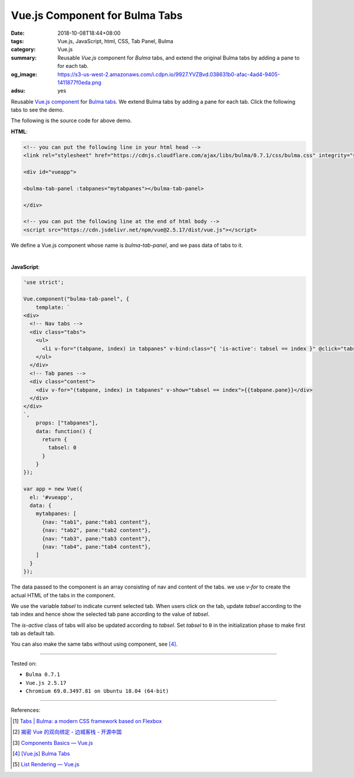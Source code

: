 Vue.js Component for Bulma Tabs
###############################

:date: 2018-10-08T18:44+08:00
:tags: Vue.js, JavaScript, html, CSS, Tab Panel, Bulma
:category: Vue.js
:summary: Reusable *Vue.js* component for *Bulma* tabs, and extend the original
          Bulma tabs by adding a pane to for each tab.
:og_image: https://s3-us-west-2.amazonaws.com/i.cdpn.io/9927.YVZBvd.038631b0-afac-4ad4-9405-1411877f0eda.png
:adsu: yes


Reusable Vue.js_ component_ for Bulma_ tabs_.
We extend Bulma tabs by adding a pane for each tab.
Click the following tabs to see the demo.

.. raw:: html

  <!-- you can put the following line in your html head -->
  <link rel="stylesheet" href="https://cdnjs.cloudflare.com/ajax/libs/bulma/0.7.1/css/bulma.css" integrity="sha256-zKA1Bf41O96+gJSlkn/Bh2HATW/OhwkApPlYTp3B5O8=" crossorigin="anonymous" />

  <div id="vueapp" style="margin: 2rem;">

  <bulma-tab-panel :tabpanes="mytabpanes"></bulma-tab-panel>

  </div>

  <!-- you can put the following line at the end of html body -->
  <script src="https://cdn.jsdelivr.net/npm/vue@2.5.17/dist/vue.js"></script>

  <style>
    li > a:hover { text-decoration: none; }
  </style>

.. raw:: html

  <script>
  'use strict';

  Vue.component("bulma-tab-panel", {
      template: `
  <div>
    <!-- Nav tabs -->
    <div class="tabs">
      <ul>
        <li v-for="(tabpane, index) in tabpanes" v-bind:class="{ 'is-active': tabsel == index }" @click="tabsel = index"><a>{{tabpane.nav}}</a></li>
      </ul>
    </div>
    <!-- Tab panes -->
    <div class="content">
      <div v-for="(tabpane, index) in tabpanes" v-show="tabsel == index">{{tabpane.pane}}</div>
    </div>
  </div>
  `,
      props: ["tabpanes"],
      data: function() {
        return {
          tabsel: 0
        }
      }
  });

  var app = new Vue({
    el: '#vueapp',
    data: {
      mytabpanes: [
        {nav: "tab1", pane:"tab1 content"},
        {nav: "tab2", pane:"tab2 content"},
        {nav: "tab3", pane:"tab3 content"},
        {nav: "tab4", pane:"tab4 content"},
      ]
    }
  });
  </script>


The following is the source code for above demo.


**HTML**:

.. code-block:: html

  <!-- you can put the following line in your html head -->
  <link rel="stylesheet" href="https://cdnjs.cloudflare.com/ajax/libs/bulma/0.7.1/css/bulma.css" integrity="sha256-zKA1Bf41O96+gJSlkn/Bh2HATW/OhwkApPlYTp3B5O8=" crossorigin="anonymous" />

  <div id="vueapp">

  <bulma-tab-panel :tabpanes="mytabpanes"></bulma-tab-panel>

  </div>

  <!-- you can put the following line at the end of html body -->
  <script src="https://cdn.jsdelivr.net/npm/vue@2.5.17/dist/vue.js"></script>


We define a Vue.js component whose name is *bulma-tab-panel*, and we pass data
of tabs to it.

|

.. adsu:: 2

**JavaScript**:

.. code-block:: javascript

  'use strict';

  Vue.component("bulma-tab-panel", {
      template: `
  <div>
    <!-- Nav tabs -->
    <div class="tabs">
      <ul>
        <li v-for="(tabpane, index) in tabpanes" v-bind:class="{ 'is-active': tabsel == index }" @click="tabsel = index"><a>{{tabpane.nav}}</a></li>
      </ul>
    </div>
    <!-- Tab panes -->
    <div class="content">
      <div v-for="(tabpane, index) in tabpanes" v-show="tabsel == index">{{tabpane.pane}}</div>
    </div>
  </div>
  `,
      props: ["tabpanes"],
      data: function() {
        return {
          tabsel: 0
        }
      }
  });

  var app = new Vue({
    el: '#vueapp',
    data: {
      mytabpanes: [
        {nav: "tab1", pane:"tab1 content"},
        {nav: "tab2", pane:"tab2 content"},
        {nav: "tab3", pane:"tab3 content"},
        {nav: "tab4", pane:"tab4 content"},
      ]
    }
  });


The data passed to the component is an array consisting of nav and content of
the tabs. we use *v-for* to create the actual HTML of the tabs in the component.

We use the variable *tabsel* to indicate current selected tab.
When users click on the tab, update *tabsel* according to the tab index and
hence show the selected tab pane according to the value of *tabsel*.

The *is-active* class of tabs will also be updated according to *tabsel*.
Set *tabsel* to ``0`` in the initialization phase to make first tab as default
tab.

You can also make the same tabs without using component, see [4]_.

----

Tested on:

- ``Bulma 0.7.1``
- ``Vue.js 2.5.17``
- ``Chromium 69.0.3497.81 on Ubuntu 18.04 (64-bit)``

----

References:

.. [1] `Tabs | Bulma: a modern CSS framework based on Flexbox <https://bulma.io/documentation/components/tabs/>`_
.. adsu:: 3
.. [2] `揭密 Vue 的双向绑定 - 边城客栈 - 开源中国 <https://my.oschina.net/jamesfancy/blog/2222930>`_
.. [3] `Components Basics — Vue.js <https://vuejs.org/v2/guide/components.html>`_
.. [4] `[Vue.js] Bulma Tabs <{filename}/articles/2018/01/26/vuejs-bulma-tabs%en.rst>`_
.. [5] `List Rendering — Vue.js <https://vuejs.org/v2/guide/list.html>`_

.. _Vue.js: https://vuejs.org/
.. _component: https://vuejs.org/v2/guide/components.html
.. _Bulma: https://bulma.io/
.. _tabs: https://bulma.io/documentation/components/tabs/
